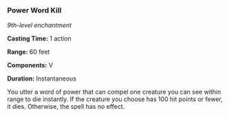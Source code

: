 *** Power Word Kill
:PROPERTIES:
:CUSTOM_ID: power-word-kill
:END:
/9th-level enchantment/

*Casting Time:* 1 action

*Range:* 60 feet

*Components:* V

*Duration:* Instantaneous

You utter a word of power that can compel one creature you can see
within range to die instantly. If the creature you choose has 100 hit
points or fewer, it dies. Otherwise, the spell has no effect.

